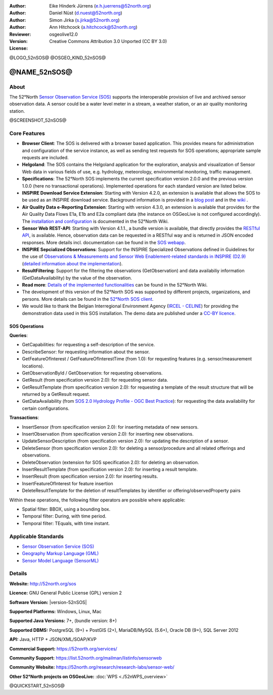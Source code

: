 ﻿
:Author: Eike Hinderk Jürrens (e.h.juerrens@52north.org)
:Author: Daniel Nüst (d.nuest@52north.org)
:Author: Simon Jirka (s.jirka@52north.org)
:Author: Ann Hitchcock (a.hitchcock@52north.org)
:Reviewer:
:Version: osgeolive12.0
:License: Creative Commons Attribution 3.0 Unported (CC BY 3.0)

@LOGO_52nSOS@
@OSGEO_KIND_52nSOS@


@NAME_52nSOS@
===============================================================================

About
--------------------------------------------------------------------------------

The 52°North `Sensor Observation Service (SOS) <http://www.opengeospatial.org/standards/sos>`__
supports the interoperable provision of live and archived sensor observation
data. A sensor could be a water level meter in a stream, a weather station, or
an air quality monitoring station.

@SCREENSHOT_52nSOS@

Core Features
-------------------------------------------------------------------------------

* **Browser Client**: The SOS is delivered with a browser based application.
  This provides means for administration and configuration of the service
  instance, as well as sending test requests for SOS operations; appropriate
  sample requests are included.
* **Helgoland**: The SOS contains the Helgoland application for  the exploration,
  analysis and visualization of Sensor Web data in various fields of use, e.g.
  hydrology, meteorology, environmental monitoring, traffic management.
* **Specifications**: The 52°North SOS implements the current specification version 2.0.0 and the
  previous version 1.0.0 (here no transactional operations). Implemented
  operations for each standard version are listed below.
* **INSPIRE Download Service Extension**: Starting with Version 4.2.0, an
  extension is available that allows the SOS to be used as an INSPIRE download
  service. Background information is provided in a `blog post
  <https://blog.52north.org/2014/01/30/52north-supports-the-jrc-in-developing-an-inspire-download-service-based-on-sos/>`_
  and in the `wiki
  <https://wiki.52north.org/bin/view/SensorWeb/SensorObservationServiceIVDocumentation#INSPIRE_Download_Service_extensi>`_ .
* **Air Quality Data e-Reporting Extension**: Starting with version 4.3.0, an
  extension is available that provides for the Air Quality Data Flows E1a,
  E1b and E2a compliant data (the instance on OSGeoLive is not configured
  accordingly). The `installation and configuration
  <https://wiki.52north.org/bin/view/SensorWeb/AqdEReporting#Installation>`_
  is documented in the 52°North Wiki.
* **Sensor Web REST-API**: Starting with Version 4.1.1., a bundle
  version is available, that directly provides the `RESTful API
  <https://wiki.52north.org/bin/view/SensorWeb/SensorWebClientRESTInterface>`_,
  is available.
  Hence, observation data can be requested in a RESTful way and is returned
  in JSON encoded responses. More details incl. documentation can be found in the
  `SOS webapp <http://localhost:8080/52nSOS/static/doc/api-doc/>`_.
* **INSPIRE Sepcialized Observations**: Support for the INSPIRE Specialized
  Observations defined in Guidelines for the use of `Observations & Measurements and
  Sensor Web Enablement-related standards in INSPIRE (D2.9) <http://inspire.ec.europa.eu/id/document/tg/d2.9-o%26m-swe>`_
  (`detailed information about the implementation <https://wiki.52north.org/SensorWeb/InspireSpecialisedObservations>`_).
* **ResultFiltering**: Support for the filtering the observations (GetObservation)
  and data availabiliy information (GetDataAvailability) by the value of the observation.
* **Read more**: `Details of the implemented functionalities
  <https://wiki.52north.org/bin/view/SensorWeb/SensorObservationServiceIVDocumentation#Features>`_
  can be found in the 52°North Wiki.
* The development of this version of the 52°North SOS was supported by different
  projects, organizations, and persons. More details can be found in the
  `52°North SOS client <http://localhost:8080/52nSOS/index>`_.
* We would like to thank the Belgian Interregional Environment Agency
  (`IRCEL - CELINE <http://www.irceline.be/en/>`_)
  for providing the demonstration data used in this SOS installation.
  The demo data are published under a
  `CC-BY licence <http://creativecommons.org/licenses/by/3.0/>`_.


SOS Operations
^^^^^^^^^^^^^^^^^^^^^^^^^^^^^^^^^^^^^^^^^^^^^^^^^^^^^^^^^^^^^^^^^^^^^^^^^^^^^^^^

**Queries**:

* GetCapabilities: for requesting a self-description of the service.
* DescribeSensor: for requesting information about the sensor.
* GetFeatureOfInterest / GetFeatureOfInterestTime (from 1.0): for requesting features
  (e.g. sensor/measurement locations).
* GetObservationById / GetObservation: for requesting observations.
* GetResult (from specification version 2.0): for requesting sensor data.
* GetResultTemplate (from specification version 2.0): for requesting a template of the result
  structure that will be returned by a GetResult request.
* GetDataAvailability (from `SOS 2.0 Hydrology Profile - OGC Best Practice
  <http://docs.opengeospatial.org/bp/14-004r1/14-004r1.html#38>`_): for
  requesting the data availability for certain configurations.

**Transactions**:

* InsertSensor (from specification version 2.0): for inserting metadata of new sensors.
* InsertObservation (from specification version 2.0): for inserting new observations.
* UpdateSensorDescription (from specification version 2.0): for updating the description of a sensor.
* DeleteSensor (from specification version 2.0): for deleting a sensor/procedure and all related
  offerings and observations.
* DeleteObservation (extension for SOS specification 2.0): for deleting an observation.
* InsertResultTemplate (from specification version 2.0): for inserting a result template.
* InsertResult (from specification version 2.0): for inserting results.
* InsertFeatureOfInterest for feature insertion
* DeleteResultTemplate for the deletion of resultTemplates by identifier
  or offering/observedProperty pairs

Within these operations, the following filter operators are possible where
applicable:

* Spatial filter: BBOX, using a bounding box.
* Temporal filter: During, with time period.
* Temporal filter: TEquals, with time instant.


Applicable Standards
-------------------------------------------------------------------------------

* `Sensor Observation Service (SOS) <http://www.opengeospatial.org/standards/sos>`__
* `Geography Markup Language (GML) <http://www.opengeospatial.org/standards/gml>`__
* `Sensor Model Language (SensorML) <http://www.opengeospatial.org/standards/sensorml>`__


Details
--------------------------------------------------------------------------------

**Website:** http://52north.org/sos

**Licence:** GNU General Public License (GPL) version 2

**Software Version:** |version-52nSOS|

**Supported Platforms:** Windows, Linux, Mac

**Supported Java Versions:** 7+, (bundle version: 8+)

**Supported DBMS:** PostgreSQL (9+) + PostGIS (2+), MariaDB/MySQL (5.6+), Oracle DB (9+), SQL Server 2012

**API:** Java, HTTP + JSON/XML/SOAP/KVP

**Commercial Support:** https://52north.org/services/

**Community Support:** https://list.52north.org/mailman/listinfo/sensorweb

**Community Website:** https://52north.org/research/research-labs/sensor-web/

**Other 52°North projects on OSGeoLive:** :doc:`WPS <./52nWPS_overview>`



@QUICKSTART_52nSOS@

.. presentation-note
    The 52°North Sensor Observation Service (SOS) provides a standards based interface for reading of live and archived data captured by in-situ and remote sensors. Sensors are things like a camera on a satellite or a water level meter in a stream.
